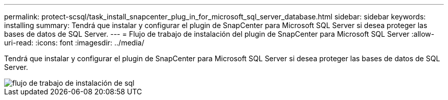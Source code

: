 ---
permalink: protect-scsql/task_install_snapcenter_plug_in_for_microsoft_sql_server_database.html 
sidebar: sidebar 
keywords: installing 
summary: Tendrá que instalar y configurar el plugin de SnapCenter para Microsoft SQL Server si desea proteger las bases de datos de SQL Server. 
---
= Flujo de trabajo de instalación del plugin de SnapCenter para Microsoft SQL Server
:allow-uri-read: 
:icons: font
:imagesdir: ../media/


[role="lead"]
Tendrá que instalar y configurar el plugin de SnapCenter para Microsoft SQL Server si desea proteger las bases de datos de SQL Server.

image::../media/scsql_install_configure_workflow.gif[flujo de trabajo de instalación de sql]
